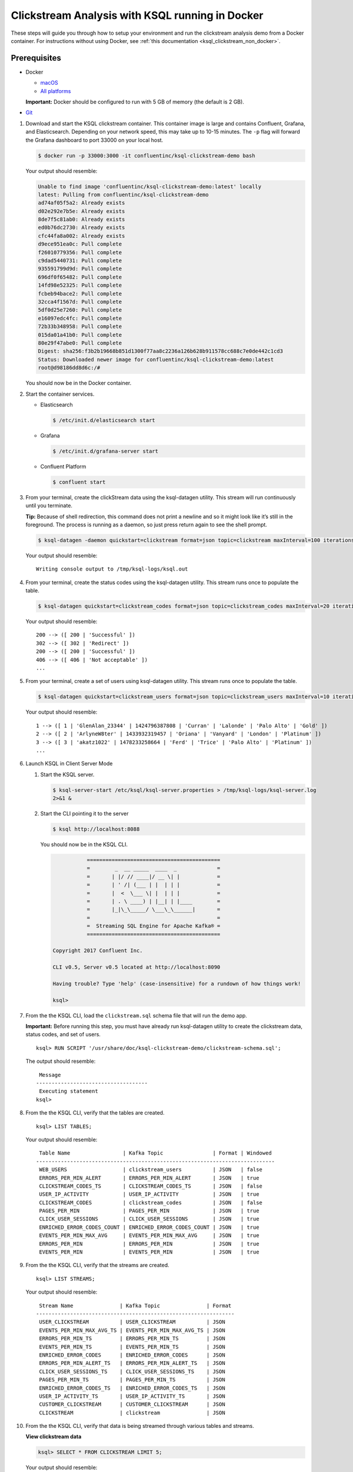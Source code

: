 .. _ksql_clickstream_docker:

Clickstream Analysis with KSQL running in Docker
================================================

These steps will guide you through how to setup your environment and run
the clickstream analysis demo from a Docker container. For instructions
without using Docker, see :ref:`this
documentation <ksql_clickstream_non_docker>`.

Prerequisites
-------------

-  Docker

   -  `macOS <https://docs.docker.com/docker-for-mac/install/>`__
   -  `All platforms <https://docs.docker.com/engine/installation/>`__

   **Important:** Docker should be configured to run with 5 GB of memory (the default is 2 GB).

-  `Git <https://git-scm.com/downloads>`__

1.  Download and start the KSQL clickstream container. This container
    image is large and contains Confluent, Grafana, and Elasticsearch.
    Depending on your network speed, this may take up to 10-15 minutes.
    The ``-p`` flag will forward the Grafana dashboard to port 33000 on
    your local host.

    .. code:: bash

        $ docker run -p 33000:3000 -it confluentinc/ksql-clickstream-demo bash

    Your output should resemble:

    .. code:: bash

        Unable to find image 'confluentinc/ksql-clickstream-demo:latest' locally
        latest: Pulling from confluentinc/ksql-clickstream-demo
        ad74af05f5a2: Already exists 
        d02e292e7b5e: Already exists 
        8de7f5c81ab0: Already exists 
        ed0b76dc2730: Already exists 
        cfc44fa8a002: Already exists 
        d9ece951ea0c: Pull complete 
        f26010779356: Pull complete 
        c9dad5440731: Pull complete 
        935591799d9d: Pull complete 
        696df0f65482: Pull complete 
        14fd98e52325: Pull complete 
        fcbeb94bace2: Pull complete 
        32cca4f1567d: Pull complete 
        5df0d25e7260: Pull complete 
        e16097edc4fc: Pull complete 
        72b33b348958: Pull complete 
        015da01a41b0: Pull complete 
        80e29f47abe0: Pull complete 
        Digest: sha256:f3b2b19668b851d1300f77aa8c2236a126b628b911578cc688c7e0de442c1cd3
        Status: Downloaded newer image for confluentinc/ksql-clickstream-demo:latest
        root@d98186dd8d6c:/#

    You should now be in the Docker container.

2.  Start the container services.

    -  Elasticsearch

       .. code:: bash

           $ /etc/init.d/elasticsearch start

    -  Grafana

       .. code:: bash

           $ /etc/init.d/grafana-server start

    -  Confluent Platform

       .. code:: bash

           $ confluent start

3.  From your terminal, create the clickStream data using the
    ksql-datagen utility. This stream will run continuously until you
    terminate.

    **Tip:** Because of shell redirection, this command does not print a
    newline and so it might look like it’s still in the foreground. The
    process is running as a daemon, so just press return again to see
    the shell prompt.

    .. code:: bash

        $ ksql-datagen -daemon quickstart=clickstream format=json topic=clickstream maxInterval=100 iterations=500000

    Your output should resemble:

    ::

        Writing console output to /tmp/ksql-logs/ksql.out

4.  From your terminal, create the status codes using the ksql-datagen
    utility. This stream runs once to populate the table.

    .. code:: bash

        $ ksql-datagen quickstart=clickstream_codes format=json topic=clickstream_codes maxInterval=20 iterations=100

    Your output should resemble:

    ::

        200 --> ([ 200 | 'Successful' ])
        302 --> ([ 302 | 'Redirect' ])
        200 --> ([ 200 | 'Successful' ])
        406 --> ([ 406 | 'Not acceptable' ])
        ...

5.  From your terminal, create a set of users using ksql-datagen
    utility. This stream runs once to populate the table.

    .. code:: bash

        $ ksql-datagen quickstart=clickstream_users format=json topic=clickstream_users maxInterval=10 iterations=1000

    Your output should resemble:

    ::

        1 --> ([ 1 | 'GlenAlan_23344' | 1424796387808 | 'Curran' | 'Lalonde' | 'Palo Alto' | 'Gold' ])
        2 --> ([ 2 | 'ArlyneW8ter' | 1433932319457 | 'Oriana' | 'Vanyard' | 'London' | 'Platinum' ])
        3 --> ([ 3 | 'akatz1022' | 1478233258664 | 'Ferd' | 'Trice' | 'Palo Alto' | 'Platinum' ])
        ...

6.  Launch KSQL in Client Server Mode

    1. Start the KSQL server.

       .. code:: bash

           $ ksql-server-start /etc/ksql/ksql-server.properties > /tmp/ksql-logs/ksql-server.log
           2>&1 &

    2. Start the CLI pointing it to the server

       .. code:: bash

           $ ksql http://localhost:8088

       You should now be in the KSQL CLI.

       .. code:: bash

                      ===========================================
                      =        _  __ _____  ____  _             =
                      =       | |/ // ____|/ __ \| |            =
                      =       | ' /| (___ | |  | | |            =
                      =       |  <  \___ \| |  | | |            =
                      =       | . \ ____) | |__| | |____        =
                      =       |_|\_\_____/ \___\_\______|       =
                      =                                         =
                      =  Streaming SQL Engine for Apache Kafka® =
                      ===========================================

           Copyright 2017 Confluent Inc.

           CLI v0.5, Server v0.5 located at http://localhost:8090

           Having trouble? Type 'help' (case-insensitive) for a rundown of how things work!

           ksql>

7.  From the the KSQL CLI, load the ``clickstream.sql`` schema file that
    will run the demo app.

    **Important:** Before running this step, you must have already run
    ksql-datagen utility to create the clickstream data, status codes,
    and set of users.

    ::

        ksql> RUN SCRIPT '/usr/share/doc/ksql-clickstream-demo/clickstream-schema.sql';

    The output should resemble:

    ::

         Message                            
        ------------------------------------
         Executing statement
        ksql>

8.  From the the KSQL CLI, verify that the tables are created.

    ::

        ksql> LIST TABLES;

    Your output should resemble:

    ::

         Table Name                 | Kafka Topic                | Format | Windowed 
        -----------------------------------------------------------------------------
         WEB_USERS                  | clickstream_users          | JSON   | false    
         ERRORS_PER_MIN_ALERT       | ERRORS_PER_MIN_ALERT       | JSON   | true     
         CLICKSTREAM_CODES_TS       | CLICKSTREAM_CODES_TS       | JSON   | false    
         USER_IP_ACTIVITY           | USER_IP_ACTIVITY           | JSON   | true     
         CLICKSTREAM_CODES          | clickstream_codes          | JSON   | false    
         PAGES_PER_MIN              | PAGES_PER_MIN              | JSON   | true     
         CLICK_USER_SESSIONS        | CLICK_USER_SESSIONS        | JSON   | true     
         ENRICHED_ERROR_CODES_COUNT | ENRICHED_ERROR_CODES_COUNT | JSON   | true     
         EVENTS_PER_MIN_MAX_AVG     | EVENTS_PER_MIN_MAX_AVG     | JSON   | true     
         ERRORS_PER_MIN             | ERRORS_PER_MIN             | JSON   | true     
         EVENTS_PER_MIN             | EVENTS_PER_MIN             | JSON   | true

9.  From the the KSQL CLI, verify that the streams are created.

    ::

        ksql> LIST STREAMS;

    Your output should resemble:

    ::

         Stream Name               | Kafka Topic               | Format 
        ----------------------------------------------------------------
         USER_CLICKSTREAM          | USER_CLICKSTREAM          | JSON   
         EVENTS_PER_MIN_MAX_AVG_TS | EVENTS_PER_MIN_MAX_AVG_TS | JSON   
         ERRORS_PER_MIN_TS         | ERRORS_PER_MIN_TS         | JSON   
         EVENTS_PER_MIN_TS         | EVENTS_PER_MIN_TS         | JSON   
         ENRICHED_ERROR_CODES      | ENRICHED_ERROR_CODES      | JSON   
         ERRORS_PER_MIN_ALERT_TS   | ERRORS_PER_MIN_ALERT_TS   | JSON   
         CLICK_USER_SESSIONS_TS    | CLICK_USER_SESSIONS_TS    | JSON   
         PAGES_PER_MIN_TS          | PAGES_PER_MIN_TS          | JSON   
         ENRICHED_ERROR_CODES_TS   | ENRICHED_ERROR_CODES_TS   | JSON   
         USER_IP_ACTIVITY_TS       | USER_IP_ACTIVITY_TS       | JSON   
         CUSTOMER_CLICKSTREAM      | CUSTOMER_CLICKSTREAM      | JSON   
         CLICKSTREAM               | clickstream               | JSON 

10. From the the KSQL CLI, verify that data is being streamed through
    various tables and streams.

    **View clickstream data**

    .. code:: bash

        ksql> SELECT * FROM CLICKSTREAM LIMIT 5;

    Your output should resemble:

    .. code:: bash

        1503585407989 | 222.245.174.248 | 1503585407989 | 24/Aug/2017:07:36:47 -0700 | 233.90.225.227 | GET /site/login.html HTTP/1.1 | 407 | 19 | 4096 | Mozilla/5.0 (compatible; Googlebot/2.1; +http://www.google.com/bot.html)
        1503585407999 | 233.168.257.122 | 1503585407999 | 24/Aug/2017:07:36:47 -0700 | 233.173.215.103 | GET /site/user_status.html HTTP/1.1 | 200 | 15 | 14096 | Mozilla/5.0 (compatible; Googlebot/2.1; +http://www.google.com/bot.html)
        1503585408009 | 222.168.57.122 | 1503585408009 | 24/Aug/2017:07:36:48 -0700 | 111.249.79.93 | GET /images/track.png HTTP/1.1 | 406 | 22 | 4096 | Mozilla/5.0 (compatible; Googlebot/2.1; +http://www.google.com/bot.html)
        1503585408019 | 122.145.8.244 | 1503585408019 | 24/Aug/2017:07:36:48 -0700 | 122.249.79.233 | GET /site/user_status.html HTTP/1.1 | 404 | 6 | 4006 | Mozilla/5.0 (compatible; Googlebot/2.1; +http://www.google.com/bot.html)
        1503585408029 | 222.152.45.45 | 1503585408029 | 24/Aug/2017:07:36:48 -0700 | 222.249.79.93 | GET /images/track.png HTTP/1.1 | 200 | 29 | 14096 | Mozilla/5.0 (Windows NT 10.0; Win64; x64) AppleWebKit/537.36 (KHTML, like Gecko) Chrome/59.0.3071.115 Safari/537.36
        LIMIT reached for the partition.
        Query terminated

    **View the events per minute**

    .. code:: bash

        ksql> SELECT * FROM EVENTS_PER_MIN_TS LIMIT 5;

    Your output should resemble:

    .. code:: bash

        1503585450000 | 29^�8 | 1503585450000 | 29 | 19
        1503585450000 | 37^�8 | 1503585450000 | 37 | 25
        1503585450000 | 8^�8 | 1503585450000 | 8 | 35
        1503585450000 | 36^�8 | 1503585450000 | 36 | 14
        1503585450000 | 24^�8 | 1503585450000 | 24 | 22
        LIMIT reached for the partition.
        Query terminated

    **View pages per minute**

    .. code:: bash

        ksql> SELECT * FROM PAGES_PER_MIN LIMIT 5;

    Your output should resemble:

    .. code:: bash

        1503585475000 | 4 : Window{start=1503585475000 end=-} | 4 | 14
        1503585480000 | 25 : Window{start=1503585480000 end=-} | 25 | 9
        1503585480000 | 16 : Window{start=1503585480000 end=-} | 16 | 6
        1503585475000 | 25 : Window{start=1503585475000 end=-} | 25 | 20
        1503585480000 | 37 : Window{start=1503585480000 end=-} | 37 | 6
        LIMIT reached for the partition.
        Query terminated    

11. Go to your terminal and send the KSQL tables to Elasticsearch and
    Grafana.

    1. Exit the KSQL CLI with ``CTRL+D``.

    2. From your terminal, navigate to the demo directory:

       .. code:: bash

           $ cd /usr/share/doc/ksql-clickstream-demo/

    3. Run this command to send the KSQL tables to Elasticsearch and
       Grafana:

       .. code:: bash

           $ ./ksql-tables-to-grafana.sh

       Your output should resemble:

       ::

           Loading Clickstream-Demo TABLES to Confluent-Connect => Elastic => Grafana datasource
           Logging to: /tmp/ksql-connect.log
           Charting  CLICK_USER_SESSIONS_TS
           Charting  USER_IP_ACTIVITY_TS
           Charting  CLICKSTREAM_STATUS_CODES_TS
           Charting  ENRICHED_ERROR_CODES_TS
           Charting  ERRORS_PER_MIN_ALERT_TS
           Charting  ERRORS_PER_MIN_TS
           Charting  EVENTS_PER_MIN_MAX_AVG_TS
           Charting  EVENTS_PER_MIN_TS
           Charting  PAGES_PER_MIN_TS
           Navigate to http://localhost:3000/dashboard/db/click-stream-analysis

    4. From your terminal, load the dashboard into Grafana.

       .. code:: bash

           $ ./clickstream-analysis-dashboard.sh

       Your output should resemble:

       .. code:: bash

           Loading Grafana ClickStream Dashboard
           {"slug":"click-stream-analysis","status":"success","version":5}

12. Go to your browser and view the Grafana output at
    http://localhost:33000/dashboard/db/click-stream-analysis. You can
    login with user ID ``admin`` and password ``admin``.

    **Important:** If you already have Grafana UI open, you may need to
    enter the specific clickstream URL:
    http://localhost:33000/dashboard/db/click-stream-analysis.

    .. figure:: grafana-success.png
       :alt: Grafana UI success

       Grafana UI success

**About:** This dashboard demonstrates a series of streaming
functionality where the title of each panel describes the type of stream
processing required to generate the data. For example, the large chart
in the middle is showing web-resource requests on a per-username basis
using a Session window - where a sessions expire after 300 seconds of
inactivity. Editing the panel allows you to view the datasource - which
is named after the streams and tables captured in the
clickstream-schema.sql file.

| **Interesting things to try:** \* Understand how the
  ``clickstream-schema.sql`` file is structured. We use a
  DataGen.KafkaTopic.clickstream -> Stream -> Table (for window &
  analytics with group-by) -> Table (to Add EVENT_TS for time-index) ->
  ElastiSearch/Connect topic
| \* Run the ``LIST TOPICS;`` command to see where data is persisted \*
  Run the KSQL CLI ``history`` command

Troubleshooting
---------------

-  Check the Data Sources page in Grafana.

   -  If your data source is shown, select it and scroll to the bottom
      and click the **Save & Test** button. This will indicate whether
      your data source is valid.

